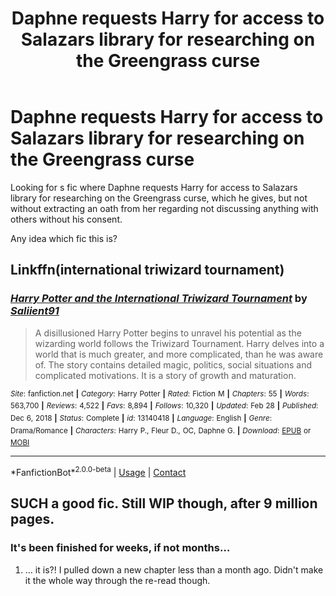 #+TITLE: Daphne requests Harry for access to Salazars library for researching on the Greengrass curse

* Daphne requests Harry for access to Salazars library for researching on the Greengrass curse
:PROPERTIES:
:Author: zeillumin8ed
:Score: 1
:DateUnix: 1619032552.0
:DateShort: 2021-Apr-21
:FlairText: What's That Fic?
:END:
Looking for s fic where Daphne requests Harry for access to Salazars library for researching on the Greengrass curse, which he gives, but not without extracting an oath from her regarding not discussing anything with others without his consent.

Any idea which fic this is?


** Linkffn(international triwizard tournament)
:PROPERTIES:
:Score: 3
:DateUnix: 1619033368.0
:DateShort: 2021-Apr-21
:END:

*** [[https://www.fanfiction.net/s/13140418/1/][*/Harry Potter and the International Triwizard Tournament/*]] by [[https://www.fanfiction.net/u/8729603/Saliient91][/Saliient91/]]

#+begin_quote
  A disillusioned Harry Potter begins to unravel his potential as the wizarding world follows the Triwizard Tournament. Harry delves into a world that is much greater, and more complicated, than he was aware of. The story contains detailed magic, politics, social situations and complicated motivations. It is a story of growth and maturation.
#+end_quote

^{/Site/:} ^{fanfiction.net} ^{*|*} ^{/Category/:} ^{Harry} ^{Potter} ^{*|*} ^{/Rated/:} ^{Fiction} ^{M} ^{*|*} ^{/Chapters/:} ^{55} ^{*|*} ^{/Words/:} ^{563,700} ^{*|*} ^{/Reviews/:} ^{4,522} ^{*|*} ^{/Favs/:} ^{8,894} ^{*|*} ^{/Follows/:} ^{10,320} ^{*|*} ^{/Updated/:} ^{Feb} ^{28} ^{*|*} ^{/Published/:} ^{Dec} ^{6,} ^{2018} ^{*|*} ^{/Status/:} ^{Complete} ^{*|*} ^{/id/:} ^{13140418} ^{*|*} ^{/Language/:} ^{English} ^{*|*} ^{/Genre/:} ^{Drama/Romance} ^{*|*} ^{/Characters/:} ^{Harry} ^{P.,} ^{Fleur} ^{D.,} ^{OC,} ^{Daphne} ^{G.} ^{*|*} ^{/Download/:} ^{[[http://www.ff2ebook.com/old/ffn-bot/index.php?id=13140418&source=ff&filetype=epub][EPUB]]} ^{or} ^{[[http://www.ff2ebook.com/old/ffn-bot/index.php?id=13140418&source=ff&filetype=mobi][MOBI]]}

--------------

*FanfictionBot*^{2.0.0-beta} | [[https://github.com/FanfictionBot/reddit-ffn-bot/wiki/Usage][Usage]] | [[https://www.reddit.com/message/compose?to=tusing][Contact]]
:PROPERTIES:
:Author: FanfictionBot
:Score: 3
:DateUnix: 1619033394.0
:DateShort: 2021-Apr-21
:END:


** SUCH a good fic. Still WIP though, after 9 million pages.
:PROPERTIES:
:Author: r-Sam
:Score: 1
:DateUnix: 1619113141.0
:DateShort: 2021-Apr-22
:END:

*** It's been finished for weeks, if not months...
:PROPERTIES:
:Author: StormCrownJr
:Score: 1
:DateUnix: 1619382478.0
:DateShort: 2021-Apr-26
:END:

**** ... it is?! I pulled down a new chapter less than a month ago. Didn't make it the whole way through the re-read though.
:PROPERTIES:
:Author: r-Sam
:Score: 1
:DateUnix: 1619468145.0
:DateShort: 2021-Apr-27
:END:
